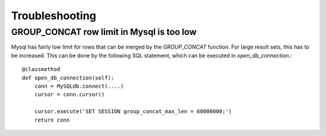 Troubleshooting
===============

GROUP_CONCAT row limit in Mysql is too low
------------------------------------------

Mysql has fairly low limit for rows that can be merged by the `GROUP_CONCAT`
function. For large result sets, this has to be increased. This can be done by
the following SQL statement, which can be executed in `open_db_connection`.::

    @classmethod
    def open_db_connection(self):
        conn = MySQLdb.connect(....)
        cursor = conn.cursor()

        cursor.execute('SET SESSION group_concat_max_len = 60000000;')
        return conn
